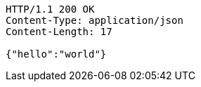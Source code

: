 [source,http,options="nowrap"]
----
HTTP/1.1 200 OK
Content-Type: application/json
Content-Length: 17

{"hello":"world"}
----
